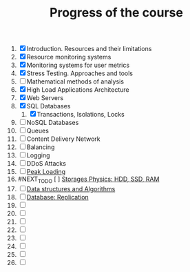 #+TITLE: Progress of the course

1. [X] Introduction. Resources and their limitations
2. [X] Resource monitoring systems
3. [X] Monitoring systems for user metrics
4. [X] Stress Testing. Approaches and tools
5. [ ] Mathematical methods of analysis
6. [X] High Load Applications Architecture
7. [X] Web Servers
8. [X] SQL Databases
   1. [X] Transactions, Isolations, Locks
9. [ ] NoSQL Databases
10. [ ] Queues
11. [ ] Content Delivery Network
12. [ ] Balancing
13. [ ] Logging
14. [ ] DDoS Attacks
15. [ ] [[https://www.notion.so/prjctr/15-Peak-Loadings-882c2094ab804587a05a4fc1ea6bcef4][Peak Loading]]
16. #NEXT_TO_DO [ ] [[https://www.notion.so/prjctr/16-Storages-Physics-HDD-SSD-RAM-a241d10c9cdf4c4abd8b4790dc3b760f][Storages Physics: HDD, SSD, RAM]]
17. [ ] [[https://www.notion.so/prjctr/17-Data-structures-and-Algorithms-9a73e687e71c47798cca9ae3d74b9540][Data structures and Algorithms]]
18. [ ] [[https://www.notion.so/prjctr/18-Database-Replication-d86d55d2d51a49ea8efbc7292f6ba209][Database: Replication]]
19. [ ]
20. [ ]
21. [ ]
22. [ ]
23. [ ]
24. [ ]
25. [ ]
26. [ ]
